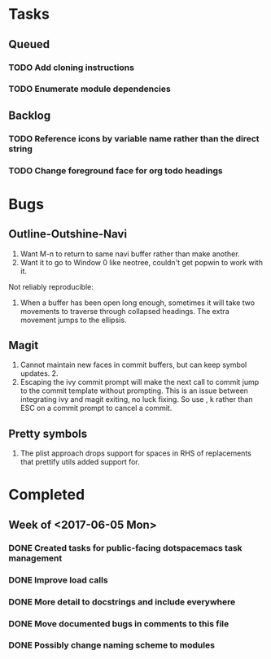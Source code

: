 * Tasks
** Queued
*** TODO Add cloning instructions
*** TODO Enumerate module dependencies
** Backlog
*** TODO Reference icons by variable name rather than the direct string
*** TODO Change foreground face for org todo headings
* Bugs
** Outline-Outshine-Navi

1. Want M-n to return to same navi buffer rather than make another.
2. Want it to go to Window 0 like neotree, couldn't get popwin to work with it.

Not reliably reproducible:
1. When a buffer has been open long enough, sometimes it will take two movements
   to traverse through collapsed headings. The extra movement jumps to the
   ellipsis.

** Magit

1. Cannot maintain new faces in commit buffers, but can keep symbol updates. 2.
2. Escaping the ivy commit prompt will make the next call to commit jump to the
   commit template without prompting. This is an issue between integrating ivy
   and magit exiting, no luck fixing. So use , k rather than ESC on a commit
   prompt to cancel a commit.

** Pretty symbols

1. The plist approach drops support for spaces in RHS of replacements that
   prettify utils added support for.

* Completed
** Week of <2017-06-05 Mon>
*** DONE Created tasks for public-facing dotspacemacs task management
    CLOSED: [2017-06-10 Sat 14:36]
*** DONE Improve load calls
    CLOSED: [2017-06-10 Sat 17:55]
*** DONE More detail to docstrings and include everywhere
    CLOSED: [2017-06-10 Sat 21:33]
*** DONE Move documented bugs in comments to this file
    CLOSED: [2017-06-10 Sat 21:33]
*** DONE Possibly change naming scheme to modules
    CLOSED: [2017-06-10 Sat 21:33]
